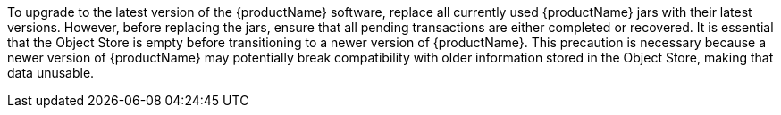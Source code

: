 To upgrade to the latest version of the {productName} software, replace all currently used {productName} jars with their latest versions.
However, before replacing the jars, ensure that all pending transactions are either completed or recovered.
It is essential that the Object Store is empty before transitioning to a newer version of {productName}.
This precaution is necessary because a newer version of {productName} may potentially break compatibility with older information stored in the Object Store, making that data unusable.